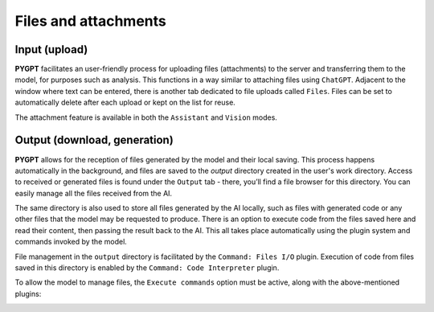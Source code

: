 Files and attachments
=====================

Input (upload)
-------
**PYGPT** facilitates an user-friendly process for uploading files (attachments) to the server and transferring them to the model, for purposes such as analysis. This functions in a way similar to attaching files using ``ChatGPT``. Adjacent to the window where text can be entered, there is another tab dedicated to file uploads called ``Files``. Files can be set to automatically delete after each upload or kept on the list for reuse.

The attachment feature is available in both the ``Assistant`` and ``Vision`` modes.

.. image:: images/v2_file_input.png
   :width: 800



Output (download, generation)
---------------
**PYGPT** allows for the reception of files generated by the model and their local saving. This process happens automatically in the background, and files are saved to the `output` directory created in the user's work directory. Access to received or generated files is found under the ``Output`` tab - there, you’ll find a file browser for this directory. You can easily manage all the files received from the AI.

The same directory is also used to store all files generated by the AI locally, such as files with generated code or any other files that the model may be requested to produce. There is an option to execute code from the files saved here and read their content, then passing the result back to the AI. This all takes place automatically using the plugin system and commands invoked by the model.

File management in the ``output`` directory is facilitated by the ``Command: Files I/O`` plugin.
Execution of code from files saved in this directory is enabled by the ``Command: Code Interpreter`` plugin.

.. image:: images/v2_file_output.png
   :width: 800

To allow the model to manage files, the ``Execute commands`` option must be active, along with the above-mentioned plugins:

.. image:: images/v2_code_execute.png
   :width: 400